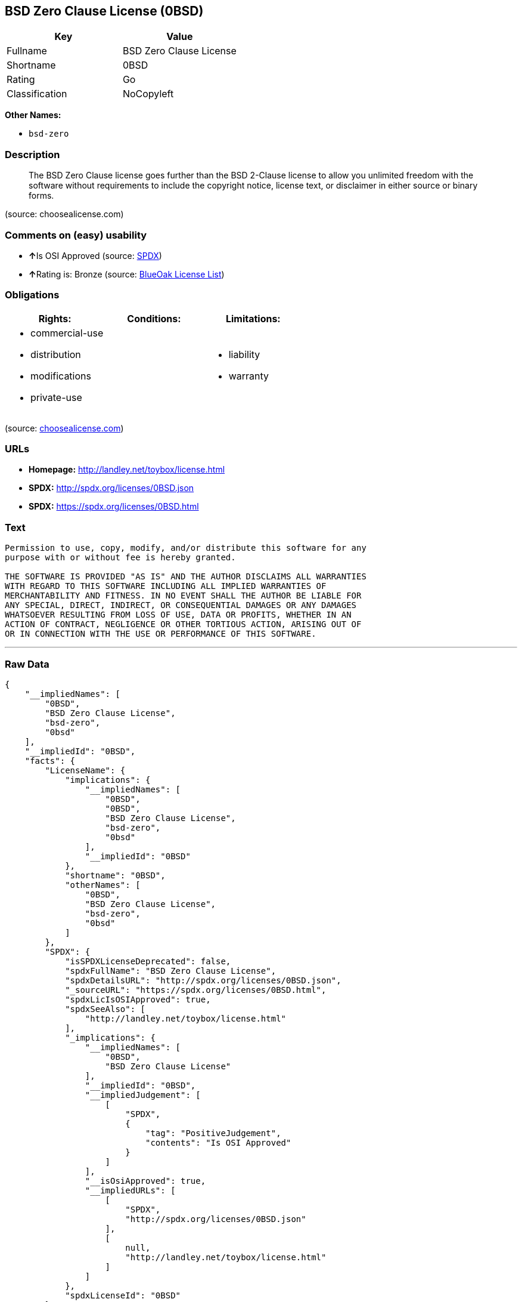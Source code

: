 == BSD Zero Clause License (0BSD)

[cols=",",options="header",]
|=================================
|Key |Value
|Fullname |BSD Zero Clause License
|Shortname |0BSD
|Rating |Go
|Classification |NoCopyleft
|=================================

*Other Names:*

* `bsd-zero`

=== Description

___________________________________________________________________________________________________________________________________________________________________________________________________________________________________________
The BSD Zero Clause license goes further than the BSD 2-Clause license
to allow you unlimited freedom with the software without requirements to
include the copyright notice, license text, or disclaimer in either
source or binary forms.
___________________________________________________________________________________________________________________________________________________________________________________________________________________________________________

(source: choosealicense.com)

=== Comments on (easy) usability

* **↑**Is OSI Approved (source:
https://spdx.org/licenses/0BSD.html[SPDX])
* **↑**Rating is: Bronze (source:
https://blueoakcouncil.org/list[BlueOak License List])

=== Obligations

[cols=",,",options="header",]
|==================================
|Rights: |Conditions: |Limitations:
a|
* commercial-use
* distribution
* modifications
* private-use

a|

a|
* liability
* warranty

|==================================

(source:
https://github.com/github/choosealicense.com/blob/gh-pages/_licenses/0bsd.txt[choosealicense.com])

=== URLs

* *Homepage:* http://landley.net/toybox/license.html
* *SPDX:* http://spdx.org/licenses/0BSD.json
* *SPDX:* https://spdx.org/licenses/0BSD.html

=== Text

....
Permission to use, copy, modify, and/or distribute this software for any
purpose with or without fee is hereby granted.

THE SOFTWARE IS PROVIDED "AS IS" AND THE AUTHOR DISCLAIMS ALL WARRANTIES
WITH REGARD TO THIS SOFTWARE INCLUDING ALL IMPLIED WARRANTIES OF
MERCHANTABILITY AND FITNESS. IN NO EVENT SHALL THE AUTHOR BE LIABLE FOR
ANY SPECIAL, DIRECT, INDIRECT, OR CONSEQUENTIAL DAMAGES OR ANY DAMAGES
WHATSOEVER RESULTING FROM LOSS OF USE, DATA OR PROFITS, WHETHER IN AN
ACTION OF CONTRACT, NEGLIGENCE OR OTHER TORTIOUS ACTION, ARISING OUT OF
OR IN CONNECTION WITH THE USE OR PERFORMANCE OF THIS SOFTWARE.
....

'''''

=== Raw Data

....
{
    "__impliedNames": [
        "0BSD",
        "BSD Zero Clause License",
        "bsd-zero",
        "0bsd"
    ],
    "__impliedId": "0BSD",
    "facts": {
        "LicenseName": {
            "implications": {
                "__impliedNames": [
                    "0BSD",
                    "0BSD",
                    "BSD Zero Clause License",
                    "bsd-zero",
                    "0bsd"
                ],
                "__impliedId": "0BSD"
            },
            "shortname": "0BSD",
            "otherNames": [
                "0BSD",
                "BSD Zero Clause License",
                "bsd-zero",
                "0bsd"
            ]
        },
        "SPDX": {
            "isSPDXLicenseDeprecated": false,
            "spdxFullName": "BSD Zero Clause License",
            "spdxDetailsURL": "http://spdx.org/licenses/0BSD.json",
            "_sourceURL": "https://spdx.org/licenses/0BSD.html",
            "spdxLicIsOSIApproved": true,
            "spdxSeeAlso": [
                "http://landley.net/toybox/license.html"
            ],
            "_implications": {
                "__impliedNames": [
                    "0BSD",
                    "BSD Zero Clause License"
                ],
                "__impliedId": "0BSD",
                "__impliedJudgement": [
                    [
                        "SPDX",
                        {
                            "tag": "PositiveJudgement",
                            "contents": "Is OSI Approved"
                        }
                    ]
                ],
                "__isOsiApproved": true,
                "__impliedURLs": [
                    [
                        "SPDX",
                        "http://spdx.org/licenses/0BSD.json"
                    ],
                    [
                        null,
                        "http://landley.net/toybox/license.html"
                    ]
                ]
            },
            "spdxLicenseId": "0BSD"
        },
        "Scancode": {
            "otherUrls": null,
            "homepageUrl": "http://landley.net/toybox/license.html",
            "shortName": "BSD Zero Clause License",
            "textUrls": null,
            "text": "Permission to use, copy, modify, and/or distribute this software for any\npurpose with or without fee is hereby granted.\n\nTHE SOFTWARE IS PROVIDED \"AS IS\" AND THE AUTHOR DISCLAIMS ALL WARRANTIES\nWITH REGARD TO THIS SOFTWARE INCLUDING ALL IMPLIED WARRANTIES OF\nMERCHANTABILITY AND FITNESS. IN NO EVENT SHALL THE AUTHOR BE LIABLE FOR\nANY SPECIAL, DIRECT, INDIRECT, OR CONSEQUENTIAL DAMAGES OR ANY DAMAGES\nWHATSOEVER RESULTING FROM LOSS OF USE, DATA OR PROFITS, WHETHER IN AN\nACTION OF CONTRACT, NEGLIGENCE OR OTHER TORTIOUS ACTION, ARISING OUT OF\nOR IN CONNECTION WITH THE USE OR PERFORMANCE OF THIS SOFTWARE.",
            "category": "Permissive",
            "osiUrl": null,
            "owner": "Rob Landley",
            "_sourceURL": "https://github.com/nexB/scancode-toolkit/blob/develop/src/licensedcode/data/licenses/bsd-zero.yml",
            "key": "bsd-zero",
            "name": "BSD Zero Clause License",
            "spdxId": "0BSD",
            "_implications": {
                "__impliedNames": [
                    "bsd-zero",
                    "BSD Zero Clause License",
                    "0BSD"
                ],
                "__impliedId": "0BSD",
                "__impliedCopyleft": [
                    [
                        "Scancode",
                        "NoCopyleft"
                    ]
                ],
                "__calculatedCopyleft": "NoCopyleft",
                "__impliedText": "Permission to use, copy, modify, and/or distribute this software for any\npurpose with or without fee is hereby granted.\n\nTHE SOFTWARE IS PROVIDED \"AS IS\" AND THE AUTHOR DISCLAIMS ALL WARRANTIES\nWITH REGARD TO THIS SOFTWARE INCLUDING ALL IMPLIED WARRANTIES OF\nMERCHANTABILITY AND FITNESS. IN NO EVENT SHALL THE AUTHOR BE LIABLE FOR\nANY SPECIAL, DIRECT, INDIRECT, OR CONSEQUENTIAL DAMAGES OR ANY DAMAGES\nWHATSOEVER RESULTING FROM LOSS OF USE, DATA OR PROFITS, WHETHER IN AN\nACTION OF CONTRACT, NEGLIGENCE OR OTHER TORTIOUS ACTION, ARISING OUT OF\nOR IN CONNECTION WITH THE USE OR PERFORMANCE OF THIS SOFTWARE.",
                "__impliedURLs": [
                    [
                        "Homepage",
                        "http://landley.net/toybox/license.html"
                    ]
                ]
            }
        },
        "OpenChainPolicyTemplate": {
            "isSaaSDeemed": "no",
            "licenseType": "permissive",
            "freedomOrDeath": "no",
            "typeCopyleft": "no",
            "_sourceURL": "https://github.com/OpenChain-Project/curriculum/raw/ddf1e879341adbd9b297cd67c5d5c16b2076540b/policy-template/Open%20Source%20Policy%20Template%20for%20OpenChain%20Specification%201.2.ods",
            "name": "Free Public License 1.0.0",
            "commercialUse": true,
            "spdxId": "0BSD",
            "_implications": {
                "__impliedNames": [
                    "0BSD"
                ]
            }
        },
        "BlueOak License List": {
            "BlueOakRating": "Bronze",
            "url": "https://spdx.org/licenses/0BSD.html",
            "isPermissive": true,
            "_sourceURL": "https://blueoakcouncil.org/list",
            "name": "BSD Zero Clause License",
            "id": "0BSD",
            "_implications": {
                "__impliedNames": [
                    "0BSD"
                ],
                "__impliedJudgement": [
                    [
                        "BlueOak License List",
                        {
                            "tag": "PositiveJudgement",
                            "contents": "Rating is: Bronze"
                        }
                    ]
                ],
                "__impliedCopyleft": [
                    [
                        "BlueOak License List",
                        "NoCopyleft"
                    ]
                ],
                "__calculatedCopyleft": "NoCopyleft",
                "__impliedURLs": [
                    [
                        "SPDX",
                        "https://spdx.org/licenses/0BSD.html"
                    ]
                ]
            }
        },
        "finos-osr/OSLC-handbook": {
            "terms": [
                {
                    "termUseCases": null,
                    "termSeeAlso": null,
                    "termDescription": "This license places no conditions whatsoever on using, copyring, modifying or distributing the software for any purpose.",
                    "termComplianceNotes": null,
                    "termType": "other"
                }
            ],
            "_sourceURL": "https://github.com/finos-osr/OSLC-handbook/blob/master/src/0BSD.yaml",
            "name": "BSD Zero Clause License",
            "nameFromFilename": "0BSD",
            "notes": "This is a blanket license with no conditions.",
            "_implications": {
                "__impliedNames": [
                    "BSD Zero Clause License",
                    "0BSD"
                ]
            },
            "licenseId": [
                "0BSD"
            ]
        },
        "choosealicense.com": {
            "limitations": [
                "liability",
                "warranty"
            ],
            "_sourceURL": "https://github.com/github/choosealicense.com/blob/gh-pages/_licenses/0bsd.txt",
            "content": "---\ntitle: BSD Zero Clause License\nspdx-id: 0BSD\n\ndescription: The BSD Zero Clause license goes further than the BSD 2-Clause license to allow you unlimited freedom with the software without requirements to include the copyright notice, license text, or disclaimer in either source or binary forms.\n\nhow: Create a text file (typically named LICENSE or LICENSE.txt) in the root of your source code and copy the text of the license into the file.  Replace [year] with the current year and [fullname] with the name (or names) of the copyright holders. You may take the additional step of removing the copyright notice.\n\nusing:\n  - PickMeUp: https://github.com/nazar-pc/PickMeUp/blob/master/copying.md\n  - smoltcp: https://github.com/m-labs/smoltcp/blob/master/LICENSE-0BSD.txt\n  - Toybox: https://github.com/landley/toybox/blob/master/LICENSE\n\npermissions:\n  - commercial-use\n  - distribution\n  - modifications\n  - private-use\n\nconditions: []\n\nlimitations:\n  - liability\n  - warranty\n\n---\n\nCopyright (c) [year] [fullname]\n\nPermission to use, copy, modify, and/or distribute this software for any\npurpose with or without fee is hereby granted.\n\nTHE SOFTWARE IS PROVIDED \"AS IS\" AND THE AUTHOR DISCLAIMS ALL WARRANTIES WITH\nREGARD TO THIS SOFTWARE INCLUDING ALL IMPLIED WARRANTIES OF MERCHANTABILITY\nAND FITNESS. IN NO EVENT SHALL THE AUTHOR BE LIABLE FOR ANY SPECIAL, DIRECT,\nINDIRECT, OR CONSEQUENTIAL DAMAGES OR ANY DAMAGES WHATSOEVER RESULTING FROM\nLOSS OF USE, DATA OR PROFITS, WHETHER IN AN ACTION OF CONTRACT, NEGLIGENCE OR\nOTHER TORTIOUS ACTION, ARISING OUT OF OR IN CONNECTION WITH THE USE OR\nPERFORMANCE OF THIS SOFTWARE.\n",
            "name": "0bsd",
            "hidden": null,
            "spdxId": "0BSD",
            "conditions": [],
            "permissions": [
                "commercial-use",
                "distribution",
                "modifications",
                "private-use"
            ],
            "featured": null,
            "nickname": null,
            "how": "Create a text file (typically named LICENSE or LICENSE.txt) in the root of your source code and copy the text of the license into the file.  Replace [year] with the current year and [fullname] with the name (or names) of the copyright holders. You may take the additional step of removing the copyright notice.",
            "title": "BSD Zero Clause License",
            "_implications": {
                "__impliedNames": [
                    "0bsd",
                    "0BSD"
                ],
                "__obligations": {
                    "limitations": [
                        {
                            "tag": "ImpliedLimitation",
                            "contents": "liability"
                        },
                        {
                            "tag": "ImpliedLimitation",
                            "contents": "warranty"
                        }
                    ],
                    "rights": [
                        {
                            "tag": "ImpliedRight",
                            "contents": "commercial-use"
                        },
                        {
                            "tag": "ImpliedRight",
                            "contents": "distribution"
                        },
                        {
                            "tag": "ImpliedRight",
                            "contents": "modifications"
                        },
                        {
                            "tag": "ImpliedRight",
                            "contents": "private-use"
                        }
                    ],
                    "conditions": []
                }
            },
            "description": "The BSD Zero Clause license goes further than the BSD 2-Clause license to allow you unlimited freedom with the software without requirements to include the copyright notice, license text, or disclaimer in either source or binary forms."
        }
    },
    "__impliedJudgement": [
        [
            "BlueOak License List",
            {
                "tag": "PositiveJudgement",
                "contents": "Rating is: Bronze"
            }
        ],
        [
            "SPDX",
            {
                "tag": "PositiveJudgement",
                "contents": "Is OSI Approved"
            }
        ]
    ],
    "__impliedCopyleft": [
        [
            "BlueOak License List",
            "NoCopyleft"
        ],
        [
            "Scancode",
            "NoCopyleft"
        ]
    ],
    "__calculatedCopyleft": "NoCopyleft",
    "__obligations": {
        "limitations": [
            {
                "tag": "ImpliedLimitation",
                "contents": "liability"
            },
            {
                "tag": "ImpliedLimitation",
                "contents": "warranty"
            }
        ],
        "rights": [
            {
                "tag": "ImpliedRight",
                "contents": "commercial-use"
            },
            {
                "tag": "ImpliedRight",
                "contents": "distribution"
            },
            {
                "tag": "ImpliedRight",
                "contents": "modifications"
            },
            {
                "tag": "ImpliedRight",
                "contents": "private-use"
            }
        ],
        "conditions": []
    },
    "__isOsiApproved": true,
    "__impliedText": "Permission to use, copy, modify, and/or distribute this software for any\npurpose with or without fee is hereby granted.\n\nTHE SOFTWARE IS PROVIDED \"AS IS\" AND THE AUTHOR DISCLAIMS ALL WARRANTIES\nWITH REGARD TO THIS SOFTWARE INCLUDING ALL IMPLIED WARRANTIES OF\nMERCHANTABILITY AND FITNESS. IN NO EVENT SHALL THE AUTHOR BE LIABLE FOR\nANY SPECIAL, DIRECT, INDIRECT, OR CONSEQUENTIAL DAMAGES OR ANY DAMAGES\nWHATSOEVER RESULTING FROM LOSS OF USE, DATA OR PROFITS, WHETHER IN AN\nACTION OF CONTRACT, NEGLIGENCE OR OTHER TORTIOUS ACTION, ARISING OUT OF\nOR IN CONNECTION WITH THE USE OR PERFORMANCE OF THIS SOFTWARE.",
    "__impliedURLs": [
        [
            "SPDX",
            "http://spdx.org/licenses/0BSD.json"
        ],
        [
            null,
            "http://landley.net/toybox/license.html"
        ],
        [
            "SPDX",
            "https://spdx.org/licenses/0BSD.html"
        ],
        [
            "Homepage",
            "http://landley.net/toybox/license.html"
        ]
    ]
}
....